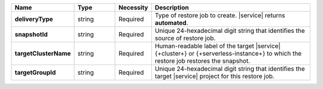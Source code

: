 .. list-table::
   :widths: 20 14 11 55
   :header-rows: 1
   :stub-columns: 1

   * - Name
     - Type
     - Necessity
     - Description

   * - deliveryType
     - string
     - Required
     - Type of restore job to create. |service| returns **automated**.

   * - snapshotId
     - string
     - Required
     - Unique 24-hexadecimal digit string that identifies the source of
       restore job.

   * - targetClusterName
     - string
     - Required
     - Human-readable label of the target |service| {+cluster+} or
       {+serverless-instance+} to which the restore job restores the
       snapshot.

   * - targetGroupId
     - string
     - Required
     - Unique 24-hexadecimal digit string that identifies the target
       |service| project for this restore job.
